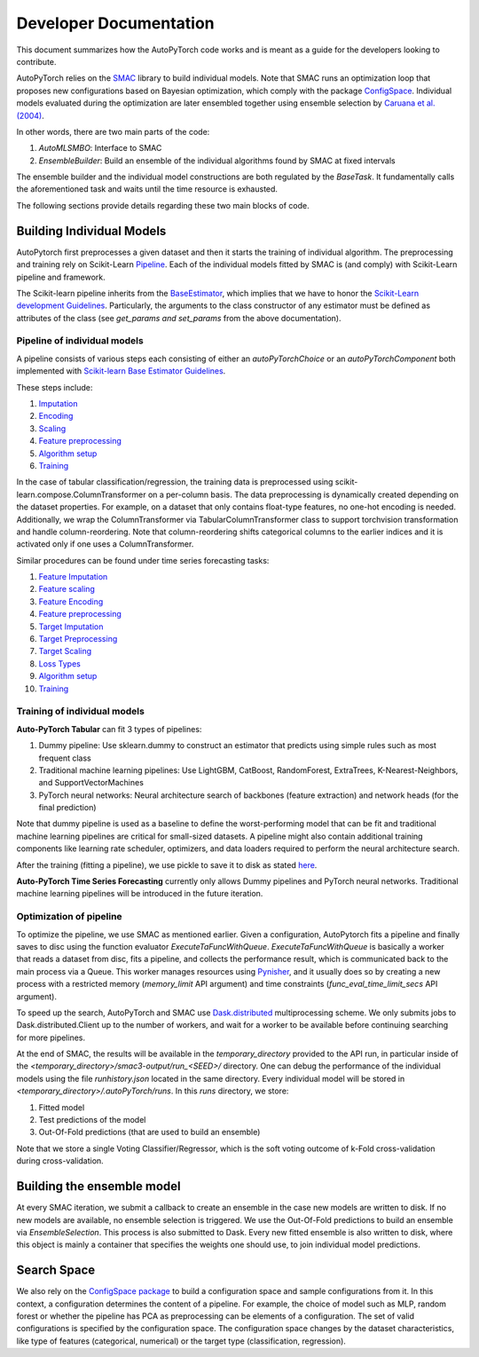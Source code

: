 .. _dev:

=======================
Developer Documentation
=======================

This document summarizes how the AutoPyTorch code works and is meant as a guide for the developers looking to contribute.

AutoPyTorch relies on the `SMAC <https://automl.github.io/SMAC3/master/>`_ library to build individual models.
Note that SMAC runs an optimization loop that proposes new configurations
based on Bayesian optimization, which comply with
the package `ConfigSpace <https://automl.github.io/ConfigSpace/master/>`_.
Individual models evaluated during the optimization are later ensembled together
using ensemble selection by `Caruana et al. (2004) <https://dl.acm.org/doi/pdf/10.1145/1015330.1015432>`_.

In other words, there are two main parts of the code:

#. `AutoMLSMBO`: Interface to SMAC
#. `EnsembleBuilder`: Build an ensemble of the individual algorithms found by SMAC at fixed intervals

The ensemble builder and the individual model constructions are both regulated by the `BaseTask`.
It fundamentally calls the aforementioned task and waits until the time resource is exhausted.

The following sections provide details regarding these two main blocks of code.

Building Individual Models
==========================

AutoPytorch first preprocesses a given dataset and then it starts the training of individual algorithm.
The preprocessing and training rely on Scikit-Learn `Pipeline <https://scikit-learn.org/stable/modules/generated/sklearn.pipeline.Pipeline.html>`_.
Each of the individual models fitted by SMAC is (and comply) with Scikit-Learn pipeline and framework.

The Scikit-learn pipeline inherits from the `BaseEstimator <https://scikit-learn.org/stable/modules/generated/sklearn.base.BaseEstimator.html>`_,
which implies that we have to honor the `Scikit-Learn development Guidelines <https://scikit-learn.org/stable/developers/develop.html>`_.
Particularly, the arguments to the class constructor of any estimator must be defined as attributes of the class
(see `get_params and set_params` from the above documentation).

Pipeline of individual models
-----------------------------
A pipeline consists of various steps each consisting of either an `autoPyTorchChoice` or an `autoPyTorchComponent` both implemented with `Scikit-learn Base Estimator Guidelines <https://scikit-learn.org/stable/developers/develop.html#rolling-your-own-estimator>`_. 

These steps include:

#. `Imputation <https://github.com/automl/Auto-PyTorch/tree/development/autoPyTorch/pipeline/components/preprocessing/tabular_preprocessing/imputation>`_
#. `Encoding <https://github.com/automl/Auto-PyTorch/tree/development/autoPyTorch/pipeline/components/preprocessing/tabular_preprocessing/encoding>`_
#. `Scaling <https://github.com/automl/Auto-PyTorch/tree/development/autoPyTorch/pipeline/components/preprocessing/tabular_preprocessing/scaling>`_
#. `Feature preprocessing <https://github.com/automl/Auto-PyTorch/tree/development/autoPyTorch/pipeline/components/preprocessing/tabular_preprocessing/feature_preprocessing>`_
#. `Algorithm setup <https://github.com/automl/Auto-PyTorch/tree/development/autoPyTorch/pipeline/components/setup>`_
#. `Training <https://github.com/automl/Auto-PyTorch/tree/development/autoPyTorch/pipeline/components/training>`_

In the case of tabular classification/regression,
the training data is preprocessed using scikit-learn.compose.ColumnTransformer
on a per-column basis.
The data preprocessing is dynamically created depending on the dataset properties.
For example, on a dataset that only contains float-type features,
no one-hot encoding is needed.
Additionally, we wrap the ColumnTransformer via TabularColumnTransformer class
to support torchvision transformation and
handle column-reordering.
Note that column-reordering shifts categorical columns to the earlier indices
and it is activated only if one uses a ColumnTransformer.

Similar procedures can be found under time series forecasting tasks:

#. `Feature Imputation <https://github.com/automl/Auto-PyTorch/tree/development/autoPyTorch/pipeline/components/preprocessing/time_series_preprocessing/imputationn>`_
#. `Feature scaling <https://github.com/automl/Auto-PyTorch/tree/development/autoPyTorch/pipeline/components/preprocessing/time_series_preprocessing/encoding>`_
#. `Feature Encoding <https://github.com/automl/Auto-PyTorch/tree/development/autoPyTorch/pipeline/components/preprocessing/time_series_preprocessing/scaling>`_
#. `Feature preprocessing <https://github.com/automl/Auto-PyTorch/tree/development/autoPyTorch/pipeline/components/preprocessing/time_series_preprocessing/base_time_series_preprocessing>`_
#. `Target Imputation <https://github.com/automl/Auto-PyTorch/tree/development/autoPyTorch/pipeline/components/preprocessing/time_series_preprocessing/imputation>`_
#. `Target Preprocessing <https://github.com/automl/Auto-PyTorch/tree/development/autoPyTorch/pipeline/components/time_series_preprocessing/base_time_series_preprocessing>`_
#. `Target Scaling <https://github.com/automl/Auto-PyTorch/tree/development/autoPyTorch/pipeline/components/forecasting_target_scaling>`_
#. `Loss Types <https://github.com/automl/Auto-PyTorch/tree/development/autoPyTorch/pipeline/components/setup>`_
#. `Algorithm setup <https://github.com/automl/Auto-PyTorch/tree/development/autoPyTorch/pipeline/components/setup>`_
#. `Training <https://github.com/automl/Auto-PyTorch/tree/development/autoPyTorch/pipeline/components/training>`_

Training of individual models
-----------------------------

**Auto-PyTorch Tabular** can fit 3 types of pipelines:

#. Dummy pipeline: Use sklearn.dummy to construct an estimator that predicts using simple rules such as most frequent class
#. Traditional machine learning pipelines: Use LightGBM, CatBoost, RandomForest, ExtraTrees, K-Nearest-Neighbors, and SupportVectorMachines
#. PyTorch neural networks: Neural architecture search of backbones (feature extraction) and network heads (for the final prediction)

Note that dummy pipeline is used as a baseline to define the worst-performing model that can be fit
and traditional machine learning pipelines are critical for small-sized datasets.
A pipeline might also contain additional training components
like learning rate scheduler, optimizers,
and data loaders required to perform the neural architecture search.

After the training (fitting a pipeline), we use pickle to save it
to disk as stated `here <https://scikit-learn.org/stable/modules/model_persistence.html>`_.

**Auto-PyTorch Time Series Forecasting** currently only allows Dummy pipelines and PyTorch neural networks. Traditional machine learning pipelines
will be introduced in the future iteration.

Optimization of pipeline
------------------------

To optimize the pipeline, we use SMAC as mentioned earlier.
Given a configuration, AutoPytorch fits a pipeline and 
finally saves to disc using the function evaluator `ExecuteTaFuncWithQueue`.
`ExecuteTaFuncWithQueue` is basically a worker that reads a dataset from disc,
fits a pipeline, and collects the performance result,
which is communicated back to the main process via a Queue.
This worker manages resources using `Pynisher <https://github.com/automl/pynisher>`_,
and it usually does so by creating a new process with a restricted memory
(`memory_limit` API argument)
and time constraints (`func_eval_time_limit_secs` API argument).

To speed up the search, AutoPyTorch and SMAC use 
`Dask.distributed <https://distributed.dask.org/en/latest/>`_
multiprocessing scheme.
We only submits jobs to Dask.distributed.Client up to the number of workers,
and wait for a worker to be available
before continuing searching for more pipelines.

At the end of SMAC, the results will be available in the `temporary_directory` provided to the API run,
in particular inside of the `<temporary_directory>/smac3-output/run_<SEED>/`
directory.
One can debug the performance of the individual models using the file `runhistory.json`
located in the same directory.
Every individual model will be stored in `<temporary_directory>/.autoPyTorch/runs`. 
In this `runs` directory, we store:

#. Fitted model
#. Test predictions of the model
#. Out-Of-Fold predictions (that are used to build an ensemble)

Note that we store a single Voting Classifier/Regressor,
which is the soft voting outcome of k-Fold cross-validation during cross-validation.

Building the ensemble model
===========================

At every SMAC iteration, we submit a callback to create an ensemble
in the case new models are written to disk.
If no new models are available, no ensemble selection is triggered.
We use the Out-Of-Fold predictions to build an ensemble via `EnsembleSelection`.
This process is also submitted to Dask.
Every new fitted ensemble is also written to disk,
where this object is mainly a container that specifies the weights one should use,
to join individual model predictions.

Search Space
============

We also rely on the
`ConfigSpace package <https://automl.github.io/ConfigSpace/master/index.html>`_
to build a configuration space and sample configurations from it.
In this context, a configuration determines the content of a pipeline.
For example, the choice of model such as MLP, random forest or
whether the pipeline has PCA as preprocessing can be elements of a configuration.
The set of valid configurations is specified by the configuration space.
The configuration space changes by the dataset characteristics,
like type of features (categorical, numerical) or
the target type (classification, regression).
